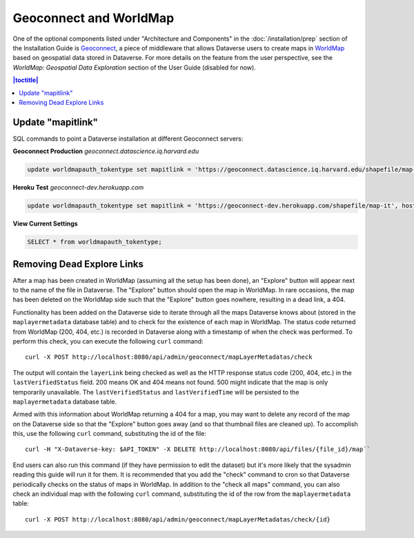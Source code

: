 Geoconnect and WorldMap
=======================

One of the optional components listed under "Architecture and Components" in the :doc:`/installation/prep` section of the Installation Guide is `Geoconnect <https://github.com/IQSS/geoconnect>`_, a piece of middleware that allows Dataverse users to create maps in `WorldMap <http://worldmap.harvard.edu>`_ based on geospatial data stored in Dataverse. For more details on the feature from the user perspective, see the `WorldMap: Geospatial Data Exploration` section of the User Guide (disabled for now).

.. contents:: |toctitle|
	:local:

Update "mapitlink"
------------------

SQL commands to point a Dataverse installation at different Geoconnect servers:


**Geoconnect Production** *geoconnect.datascience.iq.harvard.edu*

.. code-block:: sql

    update worldmapauth_tokentype set mapitlink = 'https://geoconnect.datascience.iq.harvard.edu/shapefile/map-it', hostname='geoconnect.datascience.iq.harvard.edu' where name = 'GEOCONNECT';

**Heroku Test** *geoconnect-dev.herokuapp.com*

.. code-block:: sql

    update worldmapauth_tokentype set mapitlink = 'https://geoconnect-dev.herokuapp.com/shapefile/map-it', hostname='geoconnect-dev.herokuapp.com' where name = 'GEOCONNECT';


**View Current Settings**

.. code-block:: sql

    SELECT * from worldmapauth_tokentype;


Removing Dead Explore Links
---------------------------

After a map has been created in WorldMap (assuming all the setup has been done), an "Explore" button will appear next to the name of the file in Dataverse. The "Explore" button should open the map in WorldMap. In rare occasions, the map has been deleted on the WorldMap side such that the "Explore" button goes nowhere, resulting in a dead link, a 404.

Functionality has been added on the Dataverse side to iterate through all the maps Dataverse knows about (stored in the ``maplayermetadata`` database table) and to check for the existence of each map in WorldMap. The status code returned from WorldMap (200, 404, etc.) is recorded in Dataverse along with a timestamp of when the check was performed. To perform this check, you can execute the following ``curl`` command::

    curl -X POST http://localhost:8080/api/admin/geoconnect/mapLayerMetadatas/check

The output will contain the ``layerLink`` being checked as well as the HTTP response status code (200, 404, etc.) in the ``lastVerifiedStatus`` field. 200 means OK and 404 means not found. 500 might indicate that the map is only temporarily unavailable. The ``lastVerifiedStatus`` and ``lastVerifiedTime`` will be persisted to the ``maplayermetadata`` database table.

Armed with this information about WorldMap returning a 404 for a map, you may want to delete any record of the map on the Dataverse side so that the "Explore" button goes away (and so that thumbnail files are cleaned up). To accomplish this, use the following ``curl`` command, substituting the id of the file::

    curl -H "X-Dataverse-key: $API_TOKEN" -X DELETE http://localhost:8080/api/files/{file_id}/map``

End users can also run this command (if they have permission to edit the dataset) but it's more likely that the sysadmin reading this guide will run it for them. It is recommended that you add the "check" command to cron so that Dataverse periodically checks on the status of maps in WorldMap. In addition to the "check all maps" command, you can also check an individual map with the following ``curl`` command, substituting the id of the row from the ``maplayermetadata`` table::

    curl -X POST http://localhost:8080/api/admin/geoconnect/mapLayerMetadatas/check/{id}
